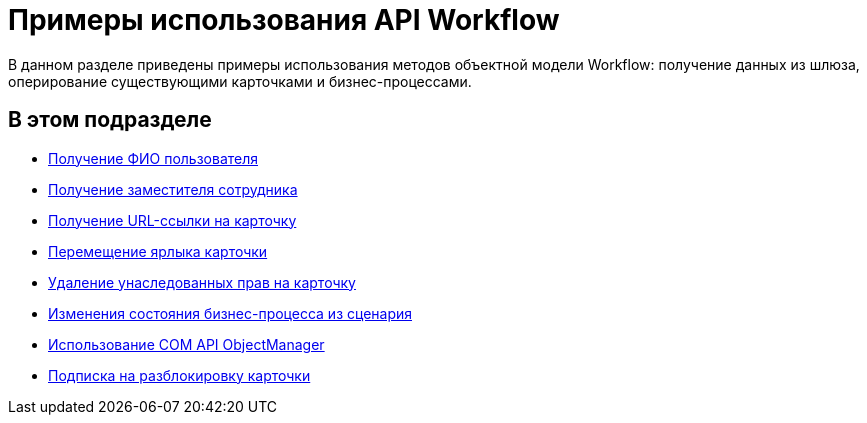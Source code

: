 = Примеры использования API Workflow

В данном разделе приведены примеры использования методов объектной модели Workflow: получение данных из шлюза, оперирование существующими карточками и бизнес-процессами.

== В этом подразделе

* xref:SM_Workflow_1.adoc[Получение ФИО пользователя]
* xref:SM_Workflow_2.adoc[Получение заместителя сотрудника]
* xref:SM_Workflow_3.adoc[Получение URL-ссылки на карточку]
* xref:SM_Workflow_4.adoc[Перемещение ярлыка карточки]
* xref:SM_Workflow_5.adoc[Удаление унаследованных прав на карточку]
* xref:SM_Workflow_6.adoc[Изменения состояния бизнес-процесса из сценария]
* xref:SM_Workflow_7.adoc[Использование COM API ObjectManager]
* xref:SM_Workflow_8.adoc[Подписка на разблокировку карточки]

